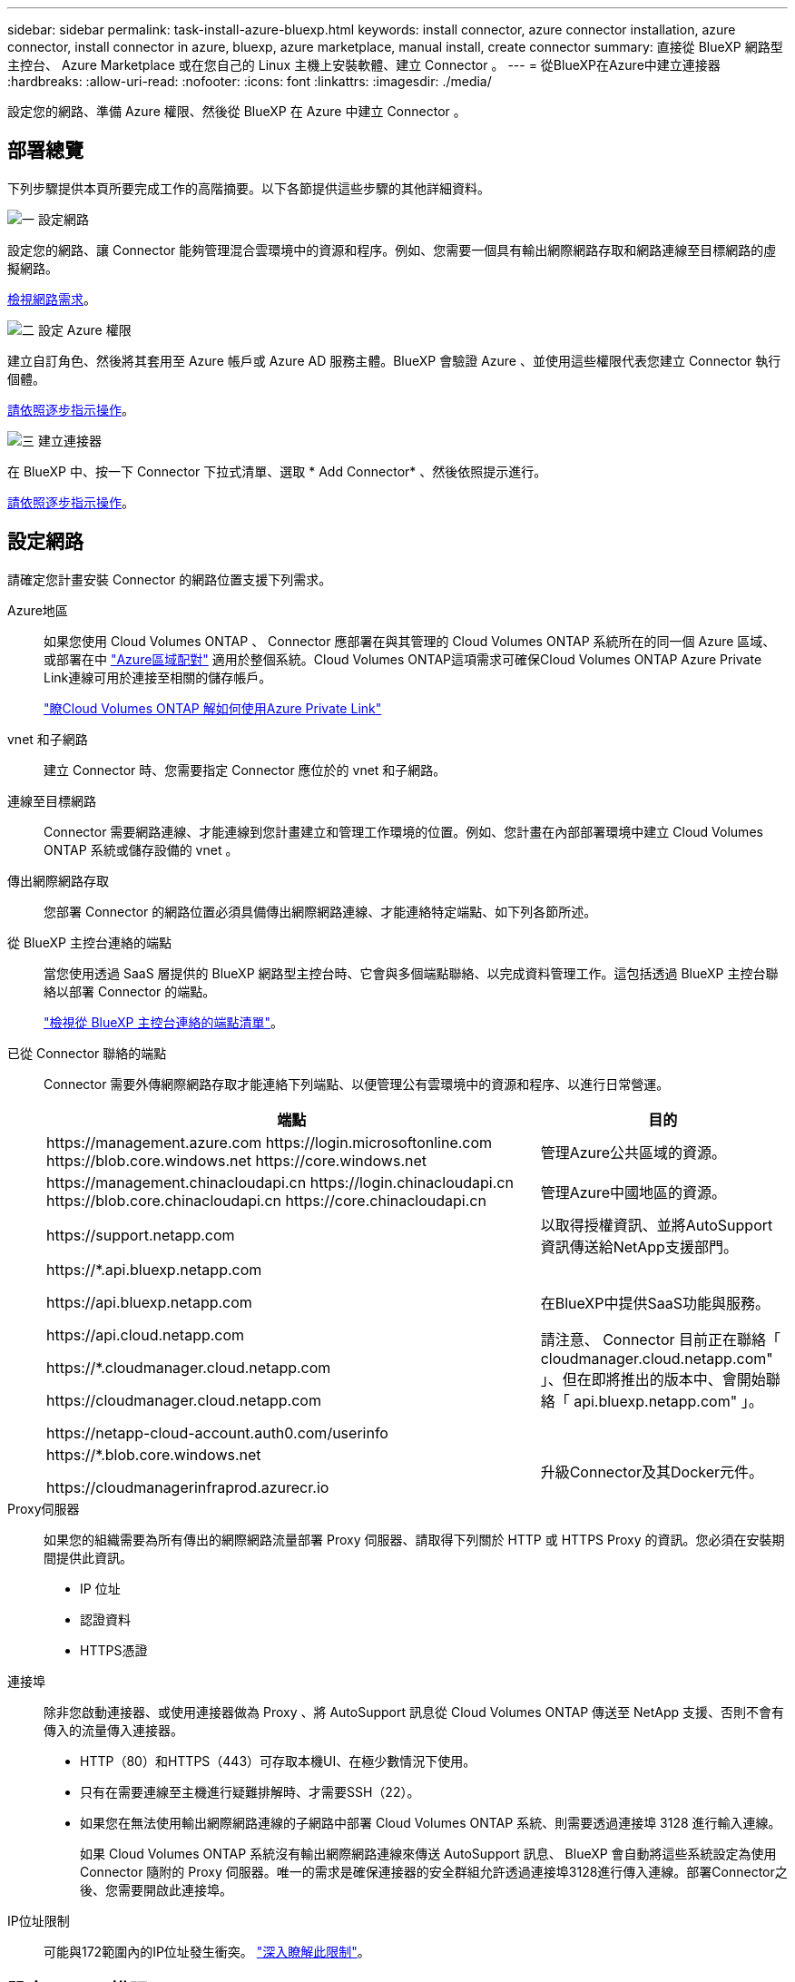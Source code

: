 ---
sidebar: sidebar 
permalink: task-install-azure-bluexp.html 
keywords: install connector, azure connector installation, azure connector, install connector in azure, bluexp, azure marketplace, manual install, create connector 
summary: 直接從 BlueXP 網路型主控台、 Azure Marketplace 或在您自己的 Linux 主機上安裝軟體、建立 Connector 。 
---
= 從BlueXP在Azure中建立連接器
:hardbreaks:
:allow-uri-read: 
:nofooter: 
:icons: font
:linkattrs: 
:imagesdir: ./media/


[role="lead"]
設定您的網路、準備 Azure 權限、然後從 BlueXP 在 Azure 中建立 Connector 。



== 部署總覽

下列步驟提供本頁所要完成工作的高階摘要。以下各節提供這些步驟的其他詳細資料。

.image:https://raw.githubusercontent.com/NetAppDocs/common/main/media/number-1.png["一"] 設定網路
[role="quick-margin-para"]
設定您的網路、讓 Connector 能夠管理混合雲環境中的資源和程序。例如、您需要一個具有輸出網際網路存取和網路連線至目標網路的虛擬網路。

[role="quick-margin-para"]
<<設定網路,檢視網路需求>>。

.image:https://raw.githubusercontent.com/NetAppDocs/common/main/media/number-2.png["二"] 設定 Azure 權限
[role="quick-margin-para"]
建立自訂角色、然後將其套用至 Azure 帳戶或 Azure AD 服務主體。BlueXP 會驗證 Azure 、並使用這些權限代表您建立 Connector 執行個體。

[role="quick-margin-para"]
<<設定 Azure 權限,請依照逐步指示操作>>。

.image:https://raw.githubusercontent.com/NetAppDocs/common/main/media/number-3.png["三"] 建立連接器
[role="quick-margin-para"]
在 BlueXP 中、按一下 Connector 下拉式清單、選取 * Add Connector* 、然後依照提示進行。

[role="quick-margin-para"]
<<建立連接器,請依照逐步指示操作>>。



== 設定網路

請確定您計畫安裝 Connector 的網路位置支援下列需求。

Azure地區:: 如果您使用 Cloud Volumes ONTAP 、 Connector 應部署在與其管理的 Cloud Volumes ONTAP 系統所在的同一個 Azure 區域、或部署在中 https://docs.microsoft.com/en-us/azure/availability-zones/cross-region-replication-azure#azure-cross-region-replication-pairings-for-all-geographies["Azure區域配對"^] 適用於整個系統。Cloud Volumes ONTAP這項需求可確保Cloud Volumes ONTAP Azure Private Link連線可用於連接至相關的儲存帳戶。
+
--
https://docs.netapp.com/us-en/bluexp-cloud-volumes-ontap/task-enabling-private-link.html["瞭Cloud Volumes ONTAP 解如何使用Azure Private Link"^]

--
vnet 和子網路:: 建立 Connector 時、您需要指定 Connector 應位於的 vnet 和子網路。
連線至目標網路:: Connector 需要網路連線、才能連線到您計畫建立和管理工作環境的位置。例如、您計畫在內部部署環境中建立 Cloud Volumes ONTAP 系統或儲存設備的 vnet 。
傳出網際網路存取:: 您部署 Connector 的網路位置必須具備傳出網際網路連線、才能連絡特定端點、如下列各節所述。
從 BlueXP 主控台連絡的端點:: 當您使用透過 SaaS 層提供的 BlueXP 網路型主控台時、它會與多個端點聯絡、以完成資料管理工作。這包括透過 BlueXP 主控台聯絡以部署 Connector 的端點。
+
--
link:reference-networking-saas-console.html["檢視從 BlueXP 主控台連絡的端點清單"]。

--
已從 Connector 聯絡的端點:: Connector 需要外傳網際網路存取才能連絡下列端點、以便管理公有雲環境中的資源和程序、以進行日常營運。
+
--
[cols="2a,1a"]
|===
| 端點 | 目的 


 a| 
\https://management.azure.com
\https://login.microsoftonline.com
\https://blob.core.windows.net
\https://core.windows.net
 a| 
管理Azure公共區域的資源。



 a| 
\https://management.chinacloudapi.cn
\https://login.chinacloudapi.cn
\https://blob.core.chinacloudapi.cn
\https://core.chinacloudapi.cn
 a| 
管理Azure中國地區的資源。



 a| 
\https://support.netapp.com
 a| 
以取得授權資訊、並將AutoSupport 資訊傳送給NetApp支援部門。



 a| 
\https://*.api.bluexp.netapp.com

\https://api.bluexp.netapp.com

\https://api.cloud.netapp.com

\https://*.cloudmanager.cloud.netapp.com

\https://cloudmanager.cloud.netapp.com

\https://netapp-cloud-account.auth0.com/userinfo
 a| 
在BlueXP中提供SaaS功能與服務。

請注意、 Connector 目前正在聯絡「 cloudmanager.cloud.netapp.com" 」、但在即將推出的版本中、會開始聯絡「 api.bluexp.netapp.com" 」。



 a| 
\https://*.blob.core.windows.net

\https://cloudmanagerinfraprod.azurecr.io
 a| 
升級Connector及其Docker元件。

|===
--
Proxy伺服器:: 如果您的組織需要為所有傳出的網際網路流量部署 Proxy 伺服器、請取得下列關於 HTTP 或 HTTPS Proxy 的資訊。您必須在安裝期間提供此資訊。
+
--
* IP 位址
* 認證資料
* HTTPS憑證


--
連接埠:: 除非您啟動連接器、或使用連接器做為 Proxy 、將 AutoSupport 訊息從 Cloud Volumes ONTAP 傳送至 NetApp 支援、否則不會有傳入的流量傳入連接器。
+
--
* HTTP（80）和HTTPS（443）可存取本機UI、在極少數情況下使用。
* 只有在需要連線至主機進行疑難排解時、才需要SSH（22）。
* 如果您在無法使用輸出網際網路連線的子網路中部署 Cloud Volumes ONTAP 系統、則需要透過連接埠 3128 進行輸入連線。
+
如果 Cloud Volumes ONTAP 系統沒有輸出網際網路連線來傳送 AutoSupport 訊息、 BlueXP 會自動將這些系統設定為使用 Connector 隨附的 Proxy 伺服器。唯一的需求是確保連接器的安全群組允許透過連接埠3128進行傳入連線。部署Connector之後、您需要開啟此連接埠。



--
IP位址限制:: 可能與172範圍內的IP位址發生衝突。 https://docs.netapp.com/us-en/bluexp-setup-admin/reference-limitations.html["深入瞭解此限制"]。




== 設定 Azure 權限

從 BlueXP 建立 Connector 時、您需要提供登入資訊、讓 BlueXP 能夠與 Azure 驗證並部署 VM 。您有兩種選擇：

. 出現提示時、請使用您的Microsoft帳戶登入。此帳戶必須具有特定的Azure權限。這是預設選項。
. 提供Azure AD服務負責人的詳細資料。此服務主體也需要特定權限。


有了這兩個選項、第一步就是建立自訂角色。



=== 建立自訂角色

建立您可以指派給 Azure 帳戶或服務主體的自訂角色。

請注意、您可以使用 Azure 入口網站、 Azure PowerShell 、 Azure CLI 或 REST API 來建立 Azure 自訂角色。下列步驟說明如何使用 Azure CLI 建立角色。如果您想要使用不同的方法、請參閱 https://learn.microsoft.com/en-us/azure/role-based-access-control/custom-roles#steps-to-create-a-custom-role["Azure文件"^]

.步驟
. 複製Azure中新自訂角色所需的權限、並將其儲存在Json檔案中。
+

NOTE: 此自訂角色僅包含從 BlueXP 在 Azure 中啟動 Connector VM 所需的權限。請勿在其他情況下使用此原則。當BlueXP建立Connector時、它會套用一組新的權限至Connector VM、讓Connector能夠管理公有雲環境中的資源。

+
[source, json]
----
{
    "Name": "Azure SetupAsService",
    "Actions": [
        "Microsoft.Compute/disks/delete",
        "Microsoft.Compute/disks/read",
        "Microsoft.Compute/disks/write",
        "Microsoft.Compute/locations/operations/read",
        "Microsoft.Compute/operations/read",
        "Microsoft.Compute/virtualMachines/instanceView/read",
        "Microsoft.Compute/virtualMachines/read",
        "Microsoft.Compute/virtualMachines/write",
        "Microsoft.Compute/virtualMachines/delete",
        "Microsoft.Compute/virtualMachines/extensions/write",
        "Microsoft.Compute/virtualMachines/extensions/read",
        "Microsoft.Compute/availabilitySets/read",
        "Microsoft.Network/locations/operationResults/read",
        "Microsoft.Network/locations/operations/read",
        "Microsoft.Network/networkInterfaces/join/action",
        "Microsoft.Network/networkInterfaces/read",
        "Microsoft.Network/networkInterfaces/write",
        "Microsoft.Network/networkInterfaces/delete",
        "Microsoft.Network/networkSecurityGroups/join/action",
        "Microsoft.Network/networkSecurityGroups/read",
        "Microsoft.Network/networkSecurityGroups/write",
        "Microsoft.Network/virtualNetworks/checkIpAddressAvailability/read",
        "Microsoft.Network/virtualNetworks/read",
        "Microsoft.Network/virtualNetworks/subnets/join/action",
        "Microsoft.Network/virtualNetworks/subnets/read",
        "Microsoft.Network/virtualNetworks/subnets/virtualMachines/read",
        "Microsoft.Network/virtualNetworks/virtualMachines/read",
        "Microsoft.Network/publicIPAddresses/write",
        "Microsoft.Network/publicIPAddresses/read",
        "Microsoft.Network/publicIPAddresses/delete",
        "Microsoft.Network/networkSecurityGroups/securityRules/read",
        "Microsoft.Network/networkSecurityGroups/securityRules/write",
        "Microsoft.Network/networkSecurityGroups/securityRules/delete",
        "Microsoft.Network/publicIPAddresses/join/action",
        "Microsoft.Network/locations/virtualNetworkAvailableEndpointServices/read",
        "Microsoft.Network/networkInterfaces/ipConfigurations/read",
        "Microsoft.Resources/deployments/operations/read",
        "Microsoft.Resources/deployments/read",
        "Microsoft.Resources/deployments/delete",
        "Microsoft.Resources/deployments/cancel/action",
        "Microsoft.Resources/deployments/validate/action",
        "Microsoft.Resources/resources/read",
        "Microsoft.Resources/subscriptions/operationresults/read",
        "Microsoft.Resources/subscriptions/resourceGroups/delete",
        "Microsoft.Resources/subscriptions/resourceGroups/read",
        "Microsoft.Resources/subscriptions/resourcegroups/resources/read",
        "Microsoft.Resources/subscriptions/resourceGroups/write",
        "Microsoft.Authorization/roleDefinitions/write",
        "Microsoft.Authorization/roleAssignments/write",
        "Microsoft.MarketplaceOrdering/offertypes/publishers/offers/plans/agreements/read",
        "Microsoft.MarketplaceOrdering/offertypes/publishers/offers/plans/agreements/write",
        "Microsoft.Network/networkSecurityGroups/delete",
        "Microsoft.Storage/storageAccounts/delete",
        "Microsoft.Storage/storageAccounts/write",
        "Microsoft.Resources/deployments/write",
        "Microsoft.Resources/deployments/operationStatuses/read",
        "Microsoft.Authorization/roleAssignments/read"
    ],
    "NotActions": [],
    "AssignableScopes": [],
    "Description": "Azure SetupAsService",
    "IsCustom": "true"
}
----
. 將您的Azure訂閱ID新增至可指派的範圍、以修改Json。
+
* 範例 *

+
[source, json]
----
"AssignableScopes": [
"/subscriptions/d333af45-0d07-4154-943d-c25fbzzzzzzz"
],
----
. 使用 Json 檔案在 Azure 中建立自訂角色。
+
下列步驟說明如何在Azure Cloud Shell中使用Bash建立角色。

+
.. 開始 https://docs.microsoft.com/en-us/azure/cloud-shell/overview["Azure Cloud Shell"^] 並選擇Bash環境。
.. 上傳Json檔案。
+
image:screenshot_azure_shell_upload.png["Azure Cloud Shell的快照、您可在其中選擇上傳檔案的選項。"]

.. 輸入下列Azure CLI命令：
+
[source, azurecli]
----
az role definition create --role-definition Policy_for_Setup_As_Service_Azure.json
----


+
您現在應該擁有名為 _Azure Setup AsService_ 的自訂角色。您現在可以將此自訂角色套用至您的使用者帳戶或服務主體。





=== 設定驗證方法

若要部署 Connector 、 BlueXP 需要驗證 Azure 。您可以選擇兩種 Azure 驗證方法。

[role="tabbed-block"]
====
.Azure 使用者帳戶
--
將自訂角色指派給將從 BlueXP 部署 Connector 的使用者。

.步驟
. 在 Azure 入口網站中、開啟 * 訂閱 * 服務、然後選取使用者的訂閱。
. 按一下 * 存取控制（ IAM ） * 。
. 按一下「 * 新增 * > * 新增角色指派 * 」、然後新增權限：
+
.. 選取「* Azure Setup AsService*」角色、然後按一下「* Next*」。
+

NOTE: Azure Setup AsService是Azure的Connector部署原則中提供的預設名稱。如果您為角色選擇不同的名稱、請改為選取該名稱。

.. 保留*選取「使用者」、「群組」或「服務主體」*。
.. 按一下*選取成員*、選擇您的使用者帳戶、然後按一下*選取*。
.. 單擊 * 下一步 * 。
.. 按一下「*檢閱+指派*」。




.結果
Azure使用者現在擁有從BlueXP部署Connector所需的權限。

--
.服務主體
--
您可以為 BlueXP 提供具有必要權限的 Azure 服務主體認證、而非使用 Azure 帳戶登入。

在 Azure Active Directory 中建立及設定服務主體、並取得 BlueXP 所需的 Azure 認證。

.建立 Azure Active Directory 應用程式以進行角色型存取控制
. 確保您在 Azure 中擁有建立 Active Directory 應用程式及將應用程式指派給角色的權限。
+
如需詳細資訊、請參閱 https://docs.microsoft.com/en-us/azure/active-directory/develop/howto-create-service-principal-portal#required-permissions/["Microsoft Azure 說明文件：必要權限"^]

. 從 Azure 入口網站開啟 * Azure Active Directory * 服務。
+
image:screenshot_azure_ad.gif["顯示 Microsoft Azure 中的 Active Directory 服務。"]

. 在功能表中、選取 * 應用程式註冊 * 。
. 選取 * 新登錄 * 。
. 指定應用程式的詳細資料：
+
** * 名稱 * ：輸入應用程式的名稱。
** *帳戶類型*：選取帳戶類型（任何帳戶類型均可用於BlueXP）。
** *重新導向URI*：您可以將此欄位保留空白。


. 選擇*註冊*。
+
您已建立 AD 應用程式和服務主體。



.將自訂角色指派給應用程式
. 從 Azure 入口網站開啟 * 訂閱 * 服務。
. 選取訂閱。
. 按一下 * 存取控制（ IAM ） > 新增 > 新增角色指派 * 。
. 在「*角色*」索引標籤中、選取「*藍圖XP操作員*」角色、然後按一下「*下一步*」。
. 在「*成員*」索引標籤中、完成下列步驟：
+
.. 保留*選取「使用者」、「群組」或「服務主體」*。
.. 按一下*選取成員*。
+
image:screenshot-azure-service-principal-role.png["Azure入口網站的快照、會在新增角色至應用程式時顯示「成員」索引標籤。"]

.. 搜尋應用程式名稱。
+
範例如下：

+
image:screenshot_azure_service_principal_role.png["Azure入口網站的快照、顯示Azure入口網站中的「新增角色指派」表單。"]

.. 選取應用程式、然後按一下*選取*。
.. 單擊 * 下一步 * 。


. 按一下「*檢閱+指派*」。
+
服務主體現在擁有部署Connector所需的Azure權限。

+
如果您想要在多個 Azure 訂閱中管理資源、則必須將服務主體繫結至每個訂閱。例如、 BlueXP 可讓您選取部署 Cloud Volumes ONTAP 時要使用的訂閱。



.新增 Windows Azure Service Management API 權限
. 在 * Azure Active Directory* 服務中、選取 * 應用程式登錄 * 、然後選取應用程式。
. 選取 * API 權限 > 新增權限 * 。
. 在「 * Microsoft API* 」下、選取「 * Azure 服務管理 * 」。
+
image:screenshot_azure_service_mgmt_apis.gif["Azure 入口網站的快照、顯示 Azure 服務管理 API 權限。"]

. 選取 * 以組織使用者身分存取 Azure 服務管理 * 、然後選取 * 新增權限 * 。
+
image:screenshot_azure_service_mgmt_apis_add.gif["Azure 入口網站的快照、顯示新增 Azure 服務管理 API 。"]



.取得應用程式的應用程式 ID 和目錄 ID
. 在 * Azure Active Directory* 服務中、選取 * 應用程式登錄 * 、然後選取應用程式。
. 複製 * 應用程式（用戶端） ID* 和 * 目錄（租戶） ID* 。
+
image:screenshot_azure_app_ids.gif["顯示 Azure Active Directory 中應用程式的應用程式（用戶端） ID 和目錄（租戶） ID 的快照。"]

+
將Azure帳戶新增至BlueXP時、您必須提供應用程式的應用程式（用戶端）ID和目錄（租戶）ID。BlueXP使用ID以程式設計方式登入。



.建立用戶端機密
. 開啟 * Azure Active Directory * 服務。
. 選取 * 應用程式註冊 * 、然後選取您的應用程式。
. 選取 * 「憑證與機密」 > 「新用戶端機密」 * 。
. 提供機密與持續時間的說明。
. 選取*「Add*」。
. 複製用戶端機密的值。
+
image:screenshot_azure_client_secret.gif["Azure 入口網站的快照、顯示 Azure AD 服務主體的用戶端機密。"]

+
您現在有一個用戶端秘密、 BlueXP 可以用來驗證 Azure AD 。



.結果
您的服務主體現在已設定完成、您應該已經複製應用程式（用戶端） ID 、目錄（租戶） ID 、以及用戶端機密的值。建立Connector時、您必須在BlueXP中輸入此資訊。

--
====


== 建立連接器

直接從 BlueXP 網路型主控台建立 Connector 。

.開始之前
您應該擁有下列項目：

* Azure 訂閱。
* 您所選擇的 Azure 區域中的 Vnet 和子網路。
* 若貴組織需要代理處理所有傳出的網際網路流量、請參閱Proxy伺服器的詳細資料：
+
** IP 位址
** 認證資料
** HTTPS憑證


* SSH 公開金鑰、如果您想要將該驗證方法用於 Connector 虛擬機器。驗證方法的另一個選項是使用密碼。
+
https://learn.microsoft.com/en-us/azure/virtual-machines/linux-vm-connect?tabs=Linux["瞭解如何在 Azure 中連線至 Linux VM"^]

* 如果您不想讓BlueXP自動為Connector建立Azure角色、則需要自行建立 link:reference-permissions-azure.html["使用此頁面上的原則"]。
+
這些權限適用於Connector執行個體本身。這是一組不同於您先前設定的權限、可用來部署 Connector VM 。



.步驟
. 如果您要建立第一個工作環境、請按一下 * 新增工作環境 * 、然後依照提示進行。否則、請按一下「 * Connector* 」下拉式清單、然後選取「 * 新增 Connector* 」。
+
image:screenshot_connector_add.gif["螢幕擷取畫面、會在標題和「新增連接器」動作中顯示「連接器」圖示。"]

. 選擇 * Microsoft Azure * 作為雲端供應商。
. 在*部署連接器*頁面上：
+
.. 在 * 驗證 * 下、選取符合您設定 Azure 權限方式的驗證選項：
+
*** 選取 * Azure 使用者帳戶 * 以登入您的 Microsoft 帳戶、該帳戶應具有必要的權限。
+
此表單由 Microsoft 擁有及託管。您的認證資料不會提供給 NetApp 。

+

TIP: 如果您已經登入Azure帳戶、則BlueXP會自動使用該帳戶。如果您有多個帳戶、則可能需要先登出、以確保您使用的是正確的帳戶。

*** 選取 * Active Directory 服務主體 * 以輸入有關授與必要權限的 Azure Active Directory 服務主體的資訊：
+
**** 應用程式（用戶端）ID
**** 目錄（租戶）ID
**** 用戶端機密






+
<<設定驗證方法,瞭解如何取得服務主體的這些值>>。

. 依照精靈中的步驟建立連接器：
+
** * VM 驗證 * ：選擇 Azure 訂閱、位置、新資源群組或現有資源群組、然後為您正在建立的 Connector 虛擬機器選擇驗證方法。
+
虛擬機器的驗證方法可以是密碼或 SSH 公開金鑰。

+
https://learn.microsoft.com/en-us/azure/virtual-machines/linux-vm-connect?tabs=Linux["瞭解如何在 Azure 中連線至 Linux VM"^]

** *詳細資料*：輸入執行個體的名稱、指定標記、然後選擇是否要BlueXP建立具有所需權限的新角色、或是要選取所設定的現有角色 link:reference-permissions-azure.html["必要的權限"]。
+
請注意、您可以選擇與此角色相關的 Azure 訂閱。您選擇的每個訂閱都會提供 Connector 權限、以管理該訂閱中的資源（例如 Cloud Volumes ONTAP ）。

** * 網路 * ：選擇 Vnet 和子網路、是否啟用公用 IP 位址、以及是否指定 Proxy 組態（選用）。
** * 安全性群組 * ：選擇是否要建立新的安全性群組、或是選擇允許所需輸入和輸出規則的現有安全性群組。
+
link:reference-ports-azure.html["檢視 Azure 的安全性群組規則"]。

** *審查*：請檢閱您的選擇、確認您的設定正確無誤。


. 按一下「 * 新增 * 」。
+
虛擬機器應在約 7 分鐘內就緒。您應該留在頁面上、直到程序完成為止。



.結果
程序完成後、即可從 BlueXP 使用 Connector 。
